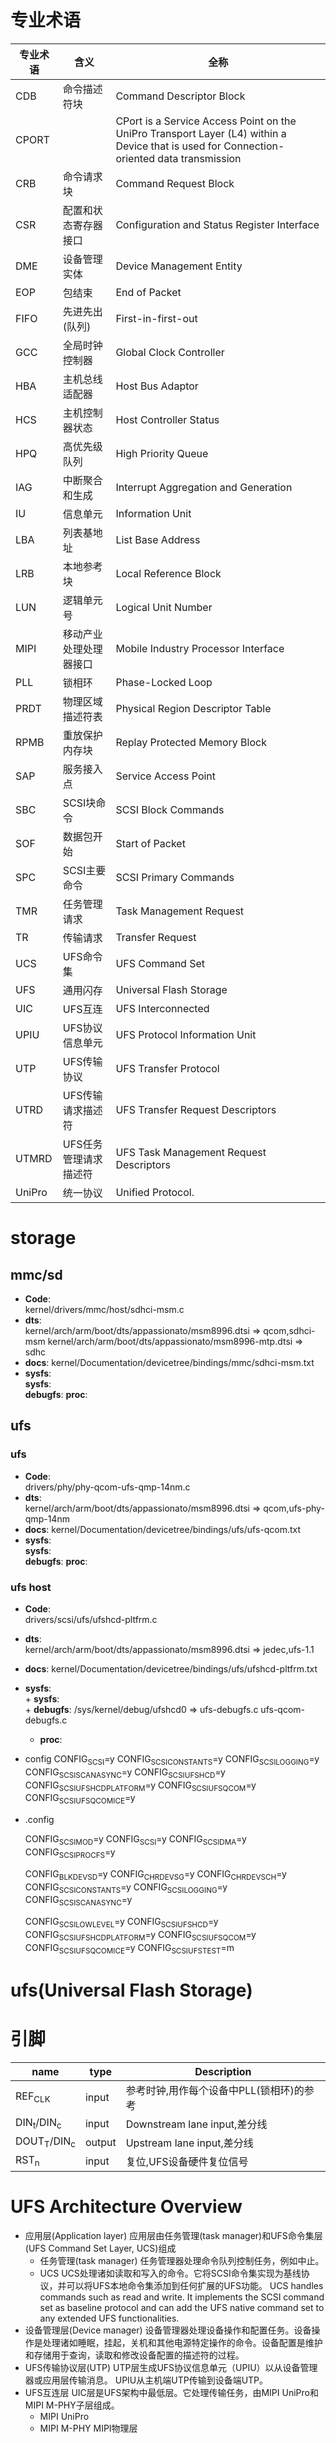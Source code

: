 * 专业术语
  | 专业术语 | 含义                   | 全称                                                                                                                                      |
  |----------+------------------------+-------------------------------------------------------------------------------------------------------------------------------------------|
  | CDB      | 命令描述符块           | Command Descriptor Block                                                                                                                  |
  | CPORT    |                        | CPort is a Service Access Point on the UniPro Transport Layer (L4) within a Device that is used for Connection-oriented data transmission |
  | CRB      | 命令请求块             | Command Request Block                                                                                                                     |
  | CSR      | 配置和状态寄存器接口   | Configuration and Status Register Interface                                                                                               |
  | DME      | 设备管理实体           | Device Management Entity                                                                                                                  |
  | EOP      | 包结束                 | End of Packet                                                                                                                             |
  | FIFO     | 先进先出(队列)         | First-in-first-out                                                                                                                        |
  | GCC      | 全局时钟控制器         | Global Clock Controller                                                                                                                   |
  | HBA      | 主机总线适配器         | Host Bus Adaptor                                                                                                                          |
  | HCS      | 主机控制器状态         | Host Controller Status                                                                                                                    |
  | HPQ      | 高优先级队列           | High Priority Queue                                                                                                                       |
  | IAG      | 中断聚合和生成         | Interrupt Aggregation and Generation                                                                                                      |
  | IU       | 信息单元               | Information Unit                                                                                                                          |
  | LBA      | 列表基地址             | List Base Address                                                                                                                         |
  | LRB      | 本地参考块             | Local Reference Block                                                                                                                     |
  | LUN      | 逻辑单元号             | Logical Unit Number                                                                                                                       |
  | MIPI     | 移动产业处理处理器接口 | Mobile Industry Processor Interface                                                                                                       |
  | PLL      | 锁相环                 | Phase-Locked Loop                                                                                                                         |
  | PRDT     | 物理区域描述符表       | Physical Region Descriptor Table                                                                                                          |
  | RPMB     | 重放保护内存块         | Replay Protected Memory Block                                                                                                             |
  | SAP      | 服务接入点             | Service Access Point                                                                                                                      |
  | SBC      | SCSI块命令             | SCSI Block Commands                                                                                                                       |
  | SOF      | 数据包开始             | Start of Packet                                                                                                                           |
  | SPC      | SCSI主要命令           | SCSI Primary Commands                                                                                                                     |
  | TMR      | 任务管理请求           | Task Management Request                                                                                                                   |
  | TR       | 传输请求               | Transfer Request                                                                                                                          |
  | UCS      | UFS命令集              | UFS Command Set                                                                                                                           |
  | UFS      | 通用闪存               | Universal Flash Storage                                                                                                                   |
  | UIC      | UFS互连                | UFS Interconnected                                                                                                                        |
  | UPIU     | UFS协议信息单元        | UFS Protocol Information Unit                                                                                                             |
  | UTP      | UFS传输协议            | UFS Transfer Protocol                                                                                                                     |
  | UTRD     | UFS传输请求描述符      | UFS Transfer Request Descriptors                                                                                                          |
  | UTMRD    | UFS任务管理请求描述符  | UFS Task Management Request Descriptors                                                                                                   |
  | UniPro   | 统一协议               | Unified Protocol.                                                                                                                         |
* storage
** mmc/sd
   + *Code*:\\
     kernel/drivers/mmc/host/sdhci-msm.c
   + *dts*:\\
     kernel/arch/arm/boot/dts/appassionato/msm8996.dtsi => qcom,sdhci-msm
     kernel/arch/arm/boot/dts/appassionato/msm8996-mtp.dtsi => sdhc
   + *docs*:
     kernel/Documentation/devicetree/bindings/mmc/sdhci-msm.txt
   + *sysfs*:\\
     *sysfs*:\\
     *debugfs*:
     *proc*:\\
** ufs
*** ufs
    + *Code*:\\
      drivers/phy/phy-qcom-ufs-qmp-14nm.c
    + *dts*:\\
      kernel/arch/arm/boot/dts/appassionato/msm8996.dtsi => qcom,ufs-phy-qmp-14nm
    + *docs*:
      kernel/Documentation/devicetree/bindings/ufs/ufs-qcom.txt
    + *sysfs*:\\
      *sysfs*:\\
      *debugfs*:
      *proc*:\\
*** ufs host
    + *Code*:\\
      drivers/scsi/ufs/ufshcd-pltfrm.c
    + *dts*:\\
      kernel/arch/arm/boot/dts/appassionato/msm8996.dtsi => jedec,ufs-1.1
    + *docs*:
      kernel/Documentation/devicetree/bindings/ufs/ufshcd-pltfrm.txt
    + *sysfs*:\\
      + *sysfs*:\\
      + *debugfs*:
        /sys/kernel/debug/ufshcd0  => ufs-debugfs.c ufs-qcom-debugfs.c
      + *proc*:\\
    + config
      CONFIG_SCSI=y
      CONFIG_SCSI_CONSTANTS=y
      CONFIG_SCSI_LOGGING=y
      CONFIG_SCSI_SCAN_ASYNC=y
      CONFIG_SCSI_UFSHCD=y
      CONFIG_SCSI_UFSHCD_PLATFORM=y
      CONFIG_SCSI_UFS_QCOM=y
      CONFIG_SCSI_UFS_QCOM_ICE=y
    + .config
      # SCSI device support
      CONFIG_SCSI_MOD=y
      CONFIG_SCSI=y
      CONFIG_SCSI_DMA=y
      CONFIG_SCSI_PROC_FS=y
      # SCSI support type (disk, tape, CD_ROM)
      CONFIG_BLK_DEV_SD=y
      CONFIG_CHR_DEV_SG=y
      CONFIG_CHR_DEV_SCH=y
      CONFIG_SCSI_CONSTANTS=y
      CONFIG_SCSI_LOGGING=y
      CONFIG_SCSI_SCAN_ASYNC=y
      # SCSI Transports
      CONFIG_SCSI_LOWLEVEL=y
      CONFIG_SCSI_UFSHCD=y
      CONFIG_SCSI_UFSHCD_PLATFORM=y
      CONFIG_SCSI_UFS_QCOM=y
      CONFIG_SCSI_UFS_QCOM_ICE=y
      CONFIG_SCSI_UFS_TEST=m
* ufs(Universal Flash Storage)
* 引脚
  | name         | type   | Description                              |
  |--------------+--------+------------------------------------------|
  | REF_CLK      | input  | 参考时钟,用作每个设备中PLL(锁相环)的参考 |
  | DIN_t/DIN_c  | input  | Downstream lane input,差分线             |
  | DOUT_T/DIN_c | output | Upstream lane input,差分线               |
  | RST_n        | input  | 复位,UFS设备硬件复位信号                 |
* UFS Architecture Overview
  + 应用层(Application layer)
    应用层由任务管理(task manager)和UFS命令集层(UFS Command Set Layer, UCS)组成
    + 任务管理(task manager)
      任务管理器处理命令队列控制任务，例如中止。
    + UCS
      UCS处理诸如读取和写入的命令。它将SCSI命令集实现为基线协议，并可以将UFS本地命令集添加到任何扩展的UFS功能。
      UCS handles commands such as read and write. It implements the SCSI command set as baseline protocol and can add the UFS native command set to any extended UFS functionalities.
  + 设备管理层(Device manager)
    设备管理器处理设备操作和配置任务。设备操作是处理诸如睡眠，挂起，关机和其他电源特定操作的命令。设备配置是维护和存储用于查询，读取和修改设备配置的描述符的过程。
  + UFS传输协议层(UTP)
    UTP层生成UFS协议信息单元（UPIU）以从设备管理器或应用层传输消息。 UPIU从主机端UTP传输到设备端UTP。
  + UFS互连层
    UIC层是UFS架构中最低层。它处理传输任务，由MIPI UniPro和MIPI M-PHY子层组成。
    + MIPI UniPro
    + MIPI M-PHY
      MIPI物理层
* UTP Layer
  1. 典型的命令序列由
     Command UPIU
     Data out UPIU (optional)
     Data in UPIU (optional)
     Response UPIU

